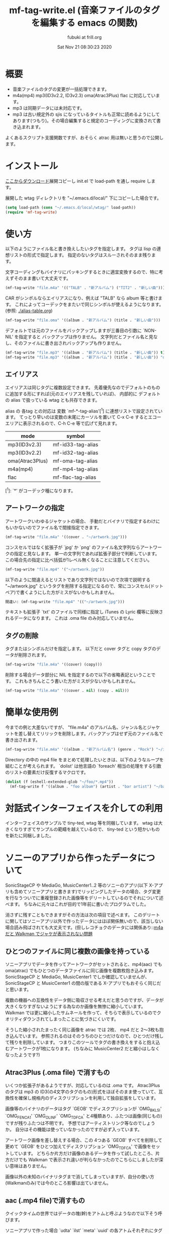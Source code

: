 # -*- mode: org; coding: utf-8-unix; truncate-lines: nil -*- 
#+title:  mf-tag-write.el (音楽ファイルのタグを編集する emacs の関数)
#+date:   Sat Nov 21 08:30:23 2020
#+AUTHOR: fubuki at frill.org
* 概要
- 音楽ファイルのタグの変更が一括処理できます。
- m4a(mp4) mp3(ID3v2.2, ID3v2.3) oma(Atrac3Plus) flac に対応しています。
- mp3 は同期データには未対応です。
- mp3 は古い規定外の sjis になっているタイトルも正常に読めるようにしてあります(つもり)。その場合編集すると規定のコーディングに変換されて書き込まれます。

よくあるスクリプト支援関数ですが、おそらく atrac 用は無いと思うので公開します。

* インストール
[[https://github.com/s-fubuki/wtag.git][ここからダウンロード]]展開コピーし init.el で load-path を通し require します。

展開した wtag ディレクトリを "~/.emacs.d/local/" 下にコピーした場合です。

#+BEGIN_SRC emacs-lisp
(setq load-path (cons "~/.emacs.d/local/wtag/" load-path))
(require 'mf-tag-write)
#+END_SRC

* 使い方
以下のようにファイル名と書き換えしたいタグを指定します。
タグは lisp の連想リストの形式で指定します。
指定のないタグはスルーされそのまま残ります。

文字コーディングもバイナリにパッキングするときに適宜変換するので、特に考えずそのまま書いて大丈夫です。

#+BEGIN_SRC emacs-lisp
(mf-tag-write "file.m4a" '(("TALB" . "新アルバム") ("TIT2" . "新しい曲")))
#+END_SRC

CAR がシンボルならエイリアスになり、例えば "TALB" なら album 等と書けます。
これによってコーデックをまたいで同じシンボルが使えるようになります。 (参照: [[./alias-table.org]])

#+BEGIN_SRC emacs-lisp
(mf-tag-write "file.oma" '((album . "新アルバム") (title . "新しい曲")))
#+END_SRC

デフォルトでは元のファイルをバックアップしますが三番目の引数に `NON-NIL' を指定すると
バックアップは作りません。
文字列だとファイル名と見なし、そのファイルに書き出されバックアップも作りません。

#+BEGIN_SRC emacs-lisp
(mf-tag-write "file.mp3" '((album . "新アルバム") (title . "新しい曲")) t)
(mf-tag-write "file.mp3" '((album . "新アルバム") (title . "新しい曲")) "out-file.mp3")
#+END_SRC

** エイリアス
エイリアスは同じタグに複数設定できます。
先着優先なのでデフォルトのものに追加する形にすれば(元のエイリアスを残していれば)、 
内部的に デフォルトの alias で扱っている wtag とも共存できます。

alias の 各tag との対応は 変数 `mf-*-tag-alias'[^1] に連想リストで設定されています。
てっとり早いのは変数の末尾にカーソルを置いて C-x C-e するとエコーエリアに表示されるので、C-h C-e 等で広げて見れます。

| mode            | symbol            |
|-----------------+-------------------|
| mp3(ID3v2.3)    | mf-id33-tag-alias |
| mp3(ID3v2.2)    | mf-id32-tag-alias |
| oma(Atrac3Plus) | mf-oma-tag-alias  |
| m4a(mp4)        | mf-mp4-tag-alias  |
| flac            | mf-flac-tag-alias |


[^1]: `*' がコーデック種になります。 

** アートワークの指定
アートワークいわゆるジャケットの場合、
手動だとバイナリで指定するわけにもいかないのでファイル名で間接指定できます。

#+BEGIN_SRC emacs-lisp
(mf-tag-write "file.m4a" '((cover . "~/artwork.jpg")))
#+END_SRC

コンスセルではなく拡張子が `jpg' か `png' のファイル名文字列ならアートワークの指定と見なします。
単一の文字列であれば拡張子部分で判断しています。
この場合先の指定に比べ括弧が1レベル無くなることに注意してください。

#+BEGIN_SRC emacs-lisp
(mf-tag-write "file.mp4" '("~/artwork.jpg"))
#+END_SRC

以下のように間違えるとリストであり文字列ではないので次項で説明する "~/artwork.jpg" というタグを削除する指定になるので、常にコンスセル(ドットペア)で書くようにした方がミスがないかもしれません。

#+BEGIN_SRC emacs-lisp
間違い: (mf-tag-write "file.mp4" '(("~/artwork.jpg")))
#+END_SRC

テキストも拡張子 `txt' のファイルで同様に指定し iTunes の Lyric 欄等に反映されるデータになります。
これは .oma file のみ対応していません。

** タグの削除
タグまたはシンボルだけを指定します。
以下だと cover タグと copy タグのデータが削除されます。

#+BEGIN_SRC emacs-lisp
(mf-tag-write "file.m4a" '((cover) (copy)))
#+END_SRC

削除する場合データ部分に NIL を指定するので以下の省略表記ということです。
これもきちんとこう書いた方がミスが少ないかもしれません。

#+BEGIN_SRC emacs-lisp
(mf-tag-write "file.m4a" '((cover . nil) (copy . nil)))
#+END_SRC

* 簡単な使用例
今までの例と大差ないですが、 "file.m4a" のアルバム名、ジャンル名とジャケットを差し替えてリリックを削除します。バックアップはせず元のファイル名で書き出されます。

#+BEGIN_SRC emacs-lisp
(mf-tag-write "file.m4a" '((album . "新アルバム名") (genre . "Rock") "~/image.jpg" (lyric)) 'no-backup)
#+END_SRC

Directory の中の mp4 file をまとめて処理したいときは、以下のようなループを組むことが考えられます。 `dolist' は他言語の `foreach' 相当の処理をする引数のリストの要素だけ反復するマクロです。

#+BEGIN_SRC emacs-lisp
(dolist (f (eshell-extended-glob "~/foo/*.mp4"))
  (mf-tag-write f '((album . "foo album") (artist . "bar artist") "~/baz.jpg") t))
#+END_SRC

* 対話式インターフェイスを介しての利用
インターフェイスのサンプルで tiny-ted, wtag 等を同梱しています。
wtag は大きくなりすぎてサンプルの範疇を越えているので、
tiny-ted という短かいものを新たに同梱しました。

* ソニーのアプリから作ったデータについて
SonicStageCP や MediaGo, MusicCenter1..2 等のソニーのアプリ(以下 X-アプリも含めてソニーアプリと書きます)でリッピングしたデータの場合、タグ変更を行なうついでに重複登録された画像等をデリートしているのでそれについて述べます。
ちなみに元々はこれが目的で1年前に書いたプログラムでした。

消さずに残すこともできますがその方法は次の項目で述べます。
このデリートに関してはソニーアプリ以外で作ったデータにはほぼ関係無いので、該当しない場合読み飛ばされても大丈夫です。(但しレコチョクのデータには関係あり::[[https://qiita.com/s-fubuki/items/0f470b859837927b4e28#m4a-%E3%81%A0%E3%81%A8-walkman-%E3%81%A7%E3%82%B8%E3%83%A3%E3%82%B1%E3%81%8C%E8%A1%A8%E7%A4%BA%E3%81%95%E3%82%8C%E3%81%AA%E3%81%84%E5%95%8F%E9%A1%8C][m4a だと Walkman でジャケが表示されない問題]]

** ひとつのファイルに同じ複数の画像を持っている
ソニーアプリでデータを作ってアートワークがセットされると、mp4(aac) でも oma(atrac) でもひとつのデータファイルに同じ画像を複数枚抱き込みます。
SonicStageCP と MediaGo, MusicCenter1 でしか確認していませんが、SonicStageCP と MusicCenter1 の間の版である X-アプリでもおそらく同じだと思います。

複数の機器への互換性をデータ側に吸収させる考えだと思うのですが、データが大きくなりすぎないようにする為なのか画像を無惨に縮小しています。
Walkman では更に縮小したサムネールを作って、そちらで表示しているのでクオリティダウンされてしまったことに気づきにくいです。

そうした縮小されたまったく同じ画像を atrac では 2枚、 mp4 だと 2～3枚も抱き込んでいます。 参照されるのはそのうちのひとつだけなので、ひとつだけ残して残りを削除しています。
つまりこのツールでタグの書き換えをすると抱え込むアートワークが1枚になります。 (ちなみに MusicCenter2 だと縮小はしなくなったようです?)

** Atrac3Plus (.oma file) で消すもの
いくつか拡張子があるようですが、対応しているのは .oma です。
Atrac3Plus のタグは mp3 の ID3(の4文字のタグのもの)形式をほぼそのまま使っていて、互換性を確保し規格内のディスクリプションを利用して独自拡張をしています。

画像等のバイナリのデータはタグ `GEOB' でディスクプリションが  `OMG_BKLSI' `OMG_FENCA1' `OMG_OLINF' `OMG_TDFCA' と4種類あり、ふたつは画像(同じもの)ですが残りふたつは不明です。
予想ではアーティストリンク等なのでしょうか。
自分はその機能は使っていなかったのですが必ず入っています。

アートワーク画像を差し替えする場合、この 4つある `GEOB' すべてを削除して更めて `GEOB' をひとつ加えてディスクリプション `OMG_TDFCA' で画像をセットしています。
どちらか片方だけ画像のあるデータを作って試したところ、片方だけでも Walkman で表示され違いが判らなかったのでこちらにしましたが深い意味はありません。

画像以外の未知のバイナリタグまで消してしまっていますが、自分の使い方(Walkmanのみ)では今のところ影響は出ていません。

** aac (.mp4 file)で消すもの

クイックタイムの世界ではデータの塊(幹)をアトムと呼ぶようなので以下そう呼びます。

ソニーアプリで作った場合 `udta' `ilst' `meta' `uuid' の各アトムそれぞれにタグ情報が入っていて iTunes 互換であろう処の `ilst' アトム だけ残して アップルタイプでは存在しない `meta' と `uuid' (黄色の箇所)を消しています。(MediaGo だけ `uuid' は無いようです。)
画像を含め曲タイトル等必要なデータは `ilst' にもすべて入っているので問題ありません。
(本文では iTunes の作る "ilst" だけの形式のものをアップルタイプと呼ぶことにします)

![[https://qiita-image-store.s3.ap-northeast-1.amazonaws.com/0/239081/fd94274a-7265-f524-249a-fdf5aa8e26fc.png][atoms-test-20191219.png]]

`ilst' を覆うようにある `udta' の中にもタイトル情報があり、`ilst' にアートワークを含んだ完全な曲目情報を持っていても、A30 前夜の Walkman だとこちらが存在すると `ilst' の方は参照されません。
この `udta' のデータがソニーのメイン形式のタグだと思われます(この形式を本文ではソニータイプと呼ぶことにします)。mediaGo では `udta' は `ilst' の後にあり図とは位置が違っています。

`udta' 用のアートワーク画像はここではなくこの次の `meta' に入っています。
`meta' はふたつあり `ilst' より後の離れた方の拡張された `meta' です。
そこにはテキストをUTF-16ビッグエンデアンにしたタグがID32形式で入っています。

画像を含んでいてサイズの大きい `meta' の方だけ丸ごと削除しています。 `udta' 側は文字情報のみであまり大きくないしレコチョク等ソニー以外でもデータ自体の持つテキストとして使用していて、MusicCenter でリップした痕跡にもなるのでそのまま残してあります。

そしてこれらの後に音楽データ本体である `mdta' が続き、更にその後 MediaGo 以外だと `uuid' というアトムがあり、 未知の形式でその中にも同じ画像が含まれています。 この `uuid' もソニーのものにしかないので互換のための不要なデータと判断し丸ごと削除しています。
 
あと何故か MP3 のように文字列を ASCIIZ(C言語等のNULL末尾文字列) にしていて、コンバート等でゴミとして出るので末尾の \0 もカットしています。

こちらのデータも2年使ってみて今のところ影響は出ていません。

dired-mp4-atoms-tree を使うとファイルのツリー構造が判りまます。dired から対象ファイルをポイントして `M-x dired-mp4-atoms-tree' してください。(mf-lib-mp4.el に入っています)

** m4a だと Walkman でジャケが表示されない問題

削除とは別にもうひとつデータを書き換える箇所があるのでそれについて述べます。

m4a ファイルを Walkman で再生すると 音は出るがジャケも表示されなければ曲名以外「不明」と出てしまうファイルがあります。 mf-tag-write はそのようなデータならそれを正常化するパッチもあてます。

A30 前夜の Walkman は AAC (m4a mp4) は Apple タイプでも Sony タイプでも読み込めるのですが、どちらのタグセットを使うのかは、おそらく `udta' アトムに `titl' タグがあるかどうかで判別しています。
`titl' があれば Sony 式として `udta' から、無ければ後方の sony `meta' からジャケ等を絵、 それも無ければ `ilst' からタグを読み込んでいます。(今日まで運用し続けどうやらフラグは titl ではないかもしれないと思いはじめました、がこの方式で判断しても今のところ問題ないのでこのままです Thu Sep 24 09:11:18 2020)

`udta' のこの部分は iTunes で生成したデータにはまったく存在しないのですが、レコチョクのものもおそらく用途は違えどソニーのもの同様 `titl' タグが入っているのです。 レコチョクのデータも勿論基本的に事実上の標準である iTunes 形式なので `ilst' にしかタグデータを持っていないので Sony タイプで読み込むとタグの無い「不明」状態になってしまいます。 ただ `titl' はあるのでそれが曲名として表示されます。

A30 以降だと `ilst' の方しか見ないのでジャケが出ない等の不具合は無いのですが、MusicCenter は未だに A30 以降では参照もしないいくつもの同じ画像をつけた無駄なデータを生成しています。

** ジャケが表示されない問題の対策
この状況を騙すため `udta' に `titl' タグがあれば `Titl' に書き換えて `titl' が無いように見せかけます。 削除までしていません。

このたった1バイトの変更でレコチョクや MORAで購入した m4a も A30前夜の Walkman でもジャケやアー名等のタグ情報が表示されるようになります。

** 削除やパッチを制御する変数

以上の処理はデータがそのようなデータならデフォルトで行なわれますが、データにそのような部分がなければその処理もされないので iTunes でリップしたデータ等にはデフォルトでも何の影響もありません。
が、処理を完全に抑止することも以下のオプション変数でできます。

: (setq mf-no-mc-delete t) ; ソニー拡張部を削除しない

mf-tag-write.el でタグの書き換えとするとき、この変数が `NON-NIL' 設定されていると、複数の画像が含まれたソニー系アプリの mp4 や oma データの場合でも重複画像の削除を行ないません。デフォルトは nil で削除されます。

: (setq mf-no-one-patch t) ; `udat'に偽装パッチを当てない

この変数が `NON-NIL' であるとソニータイプを消す `titl' タグパッチを充てません。 mf-tag-write のタグの書き換えは `ilst' の箇所(アップルタイプ)しかしないので、 ソニータイプ優先の A30 前夜の Walkman 等は書き換えたタグが反映されなくなります。こちらもデフォルトは nil なのでパッチ処理されます。

* ギャップレスについて
現在のソニーアプリ(MusicCenter)でリップしたデータを Walkman ZX100 や A37 でテストした結果です。

iTunes で作成した純粋なアップルタイプの場合タグでギャップレス情報を持っていて、再生側で繋るよう調整しているようなので、 Sony ツールで作成したファイルのタグから未知の余計な部分をカットしたとき、ギャップレス情報も消されてしまうんではという懸念があったのですが、結論から言って大丈夫でした。mp4(m4a), mp3 共に mf-tag-write を通したものとそうでないものに違いは出ません。
mp4 に限っては atrac 同様データ自体がギャップレスでできているようです。
なので逆に CD 1枚通してリップせず曲単位でバラでリップするとブツ切れになる可能性がありますが。

mp3 は 一見ギャプレス風に再生されるのですが、トラックをまたいで連続した曲だと繋ぎ目でリズムが狂います。
クリックが出ないようにクロスフェード風につなげて連続再生しているだけだと思います。
他方 mp4 だと oma のように CD そのままでリズムが狂うこともなくスムースに接続されます。

おそらく FLAC ならそういう問題もなくマスターとしての保存にも適していますが、いかんせんデータが大きすぎるので、大量にお手軽に扱いたい自分にはまだ向きません。

* 読み込み関係の関数
** 関数: mf-tag-read file &optional length no-image
これがベーッシクな読み込み関数で比較的詳細なデータがプロパティ・リストで得られますが、
後述するタグとペアでデータだけ返す拡張版関数が使いやすいと思います。

#+BEGIN_SRC emacs-lisp
(mf-tag-read "01-甘酸っぱい春にサクラサク.oma" 1024 t)
((:tag " *ver" :data "ea3^C") (:tag "TIT2" :data "甘酸っぱい春にサクラサク") (:tag "TPE1" :data "Berryz工房 x ℃-ute") (:tag "TALB" :data "甘酸っぱい春にサクラサク [Berryz工房盤]") (:tag "TCON" :data "Japanese Pop") (:tag "TXXX" :dsc "OMG_TPE1S" :data "Berryzコウボウ x ℃-ute") (:tag "TXXX" :dsc "OMG_TRACK" :data "1") (:tag "TYER" :data "2011") (:tag "TXXX" :dsc "OMG_AGENR" :data "Japanese Pop") (:tag "TXXX" :dsc "OMG_ALBMS" :data "アマズッパイハルニサクラサク [Berryzコウボウバン]") (:tag "TXXX" :dsc "OMG_ASGTM" :data "875000") (:tag "TXXX" :dsc "OMG_ATP1S" :data "ベリーズコウボ　ｘ　?ｕｔｅ") (:tag "TXXX" :dsc "OMG_ATPE1" :data "Berryz工房 x ℃-ute") (:tag "TXXX" :dsc "OMG_TIT2S" :data "アマズッパイハルニサクラサク") (:tag "TXXX" :dsc "OMG_TRLDA" :data "2011/01/01 00:00:00") (:tag "TCOM" :data "つんく♂") (:tag "TLEN" :data "305000") (:tag "TXXX" :dsc "USR_L2TMDDA" :data "2011/11/08 17:47:14"))
#+END_SRC

オプション引数なしだとファイルを丸ごと読み込みますが、引数 LENGTH で読み込む長さをバイトで指定できます。足らないと必要分読み直します。

引数 NO-IMAGE が NON-NIL なら通常巨大であるカバー等のバイナリ・タグを読み込みません。
主にデバッグ用です。

# lib-utility も load してあれば `mf-tag-list' を使ってバッファ表示できます。
# read/write 関数を使ったサンプルを他にも同梱してあるので、それらは別の頁で紹介します。

** 関数: mf-tag-read-alist file &optional length no-image
タグ(あるいはディスクリプタ)とそのデータをドットペアにしリストで連ねたいわゆる alist でタグを得ます。
大抵の場面では細かいパラメータまで要らないのでこれで十分とも云えます。
ソースも短くできます。

#+BEGIN_SRC emacs-lisp
(mf-tag-read-alist "01-甘酸っぱい春にサクラサク.oma" nil t)
(("USR_L2TMDDA" . "2018/11/13 17:47:14") ("TLEN" . "305000") ("TCOM" . "つんく♂") ("OMG_TRLDA" . "2011/01/01 00:00:00") ("OMG_TIT2S" . "アマズッパイハルニサクラサク") ("OMG_ATPE1" . "Berryz工房 x ℃-ute") ("OMG_ATP1S" . "ベリーズコウボ　ｘ　－ｕｔｅ") ("OMG_ASGTM" . "875000") ("OMG_ALBMS" . "アマズッパイハルニサクラサク [Berryzコウボウバン]") ("OMG_AGENR" . "Japanese Pop") ("TYER" . "2011") ("OMG_TRACK" . "1") ("OMG_TPE1S" . "Berryzコウボウ x ℃-ute") ("TCON" . "Japanese Pop") ("TALB" . "甘酸っぱい春にサクラサク [Berryz工房盤]") ("TPE1" . "Berryz工房 x ℃-ute") ("TIT2" . "甘酸っぱい春にサクラサク") (" *ver" . "ea3^C"))
#+END_SRC

** 関数 mf-tag-read-alias file &optional length no-image
名前が先のものと視覚的に似ていて紛らわしいですが、
mf-tag-read-alist の返り値の各要素に対応するエイリアスのシンボルをコンスして返します。
エイリアスが複数セットされたタグもその分だけ作ります。

まさに alias で どのシンボルを使ってもアクセスできるので、これが一番使いやすいと思います。
対応エイリアスが複数あって同じものがいくつか複写されても、
セットされるのはポインタの写像なのでバイナリ系タグでもメモリを圧迫しません。

#+BEGIN_SRC emacs-lisp
(mf-tag-read-alias "01-甘酸っぱい春にサクラサク.oma" nil t)
((title "TIT2" . "甘酸っぱい春にサクラサク") (artist "TPE1" . "Berryz工房 x ℃-ute") (album "TALB" . "甘酸っぱい春にサクラサク [Berryz工房盤]") (genre "TCON" . "Japanese Pop") (s-artist "OMG_TPE1S" . "Berryzコウボウ x ℃-ute") (track "OMG_TRACK" . "1") (year "TYER" . "2011") (s-genre "OMG_AGENR" . "Japanese Pop") (s-album "OMG_ALBMS" . "アマズッパイハルニサクラサク [Berryzコウボウバン]") (asgtm "OMG_ASGTM" . "875000") (s-a-artist "OMG_ATP1S" . "ベリーズコウボ　ｘ　－ｕｔｅ") (a-artist "OMG_ATPE1" . "Berryz工房 x ℃-ute") (s-title "OMG_TIT2S" . "アマズッパイハルニサクラサク") (release "OMG_TRLDA" . "2011/01/01 00:00:00") (composer "TCOM" . "つんく♂") (time "TLEN" . "305000") (date "USR_L2TMDDA" . "2018/11/13 17:47:14") (*type " *ver" . "ea3^C"))
#+END_SRC

#+BEGIN_SRC emacs-lisp
(setq lst (mf-tag-read-alias "file.mp3"))
;; --> ((artist "TPE1" . "foo") (cover "APIC" . "xxx....") (artwork "APIC" . "xxx....") ...)
(assoc-default 'cover lst)
;; --> ("APIC" . "xxx....")
#+END_SRC

* 動作 test した環境
以下のバージョンの Emacs でいつも使っている通常の win10 環境で
-Q 起動して最低限の準備だけした状態で動くことを確認しました。

#+BEGIN_EXAMPLE
GNU Emacs 27.1 (build 1, x86_64-w64-mingw32)
 of 2020-08-22
#+END_EXAMPLE

#+BEGIN_SRC emacs-lisp
(cd wtag)
(setq load-path (cons nil load-path)) 
(require 'mf-tag-write)
#+END_SRC

使ったデータは 90% が SonicStageCP, MediaGoGo, MusicCenter1, 2 でリッピングしたデータで残りが iTunes やレコチョク, dead.net 等のデータです。

* 変更履歴
** Fri Nov 20 16:44:37 2020
CHANGES 参照.

** Mon Nov  2 15:39:51 2020
- エイリアスの説明の復活.
- mf-tag-read-alist, mf-tag-read-alias の追加.

** Thu Sep 24 16:48:58 2020
CHANGES file 参照.

** Fri Jan 17 15:29:24 2020
This Text: MediaGo で作られた mp4アトム の配置が MusicCenter で作られたものとは少し違っていたので、この文章の中のその箇所を修正しました。

mf-tag-write: このドキュメントではアートワークの指定でオブジェクトが指定できるようになっていますが、 実装が保留されていたいたことに気づいて実装しました。 リリックも同様の仕様です。

wtag: kakasi で nkf を不要に/ shell-file-name が CMD.EXE でもちゃんと動くように(Emacs の shell をそうしている人はいないと思いますが...)/ wtag-log-file-name が `NIL' ならログをファイルに書き出さない. 1 file でも動くようになっていたのがいつのまにが駄目になっていたので別途 1ファイル専用の aged を追加.

** Tue Dec 31 12:41:57 2019 1.1
MediaGo の mp4 でソニータイプの判断を誤っていたため修正しました。
MediaGo でリップし MusicCenter に取り込むと MusicCenter 上でジャケやタイトル等のデータの修正ができないので、 MediaGo でリップした曲は MusicCenter で更めてリッピングし直していて勘違いしていました。
このドキュメントの関連する部分も修正しました。 済みませんでした。

*  参考サイト等
- [[https://ja.wikipedia.org/wiki/ID3%E3%82%BF%E3%82%B0][Wikipedia ID3タグ]]
- [[http://id3.org/][ID3v2公式(?)]]
- [[http://eleken.y-lab.org/report/other/mp3tags.shtml][MP3ファイルのタグについて (+MP4)]]
- [[http://www.cactussoft.co.jp/Sarbo/divMPeg3UnmanageID3v2.html][Cactus Software サウンド・MIDI マルチメディア アプリケーション]]
- [[https://github.com/uupaa/H264.js/wiki/MP4][MP4 - MP4 Basic file structure]]
- [[http://atomicparsley.sourceforge.net/][AtomicParsley]]
